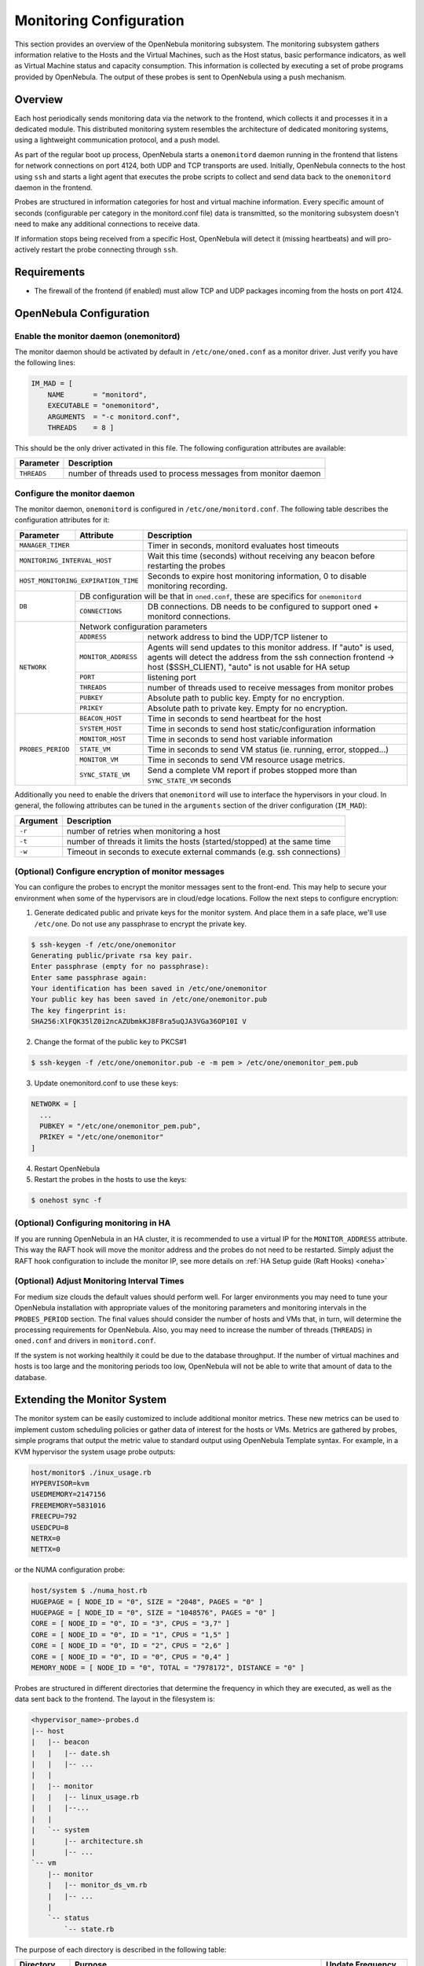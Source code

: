 .. _mon:
.. _imudppushg:

========================
Monitoring Configuration
========================

This section provides an overview of the OpenNebula monitoring subsystem. The monitoring subsystem gathers information relative to the Hosts and the Virtual Machines, such as the Host status, basic performance indicators, as well as Virtual Machine status and capacity consumption. This information is collected by executing a set of probe programs provided by OpenNebula. The output of these probes is sent to OpenNebula using a push mechanism.

Overview
==================

Each host periodically sends monitoring data via the network to the frontend, which collects it and processes it in a dedicated module. This distributed monitoring system resembles the architecture of dedicated monitoring systems, using a lightweight communication protocol, and a push model.

As part of the regular boot up process, OpenNebula starts a ``onemonitord`` daemon running in the frontend that listens for network connections on port 4124, both UDP and TCP transports are used. Initially, OpenNebula connects to the host using ``ssh`` and starts a light agent that executes the probe scripts to collect and send data back to the ``onemonitord`` daemon in the frontend.

Probes are structured in information categories for host and virtual machine information. Every specific amount of seconds (configurable per category in the monitord.conf file) data is transmitted, so the monitoring subsystem doesn't need to make any additional connections to receive data.

|image0|

If information stops being received from a specific Host, OpenNebula will detect it (missing heartbeats) and will pro-actively restart the probe connecting through ``ssh``.

Requirements
============

* The firewall of the frontend (if enabled) must allow TCP and UDP packages incoming from the hosts on port 4124.

OpenNebula Configuration
========================

Enable the monitor daemon (onemonitord)
---------------------------------------

The monitor daemon should be activated by default in ``/etc/one/oned.conf`` as a monitor driver. Just verify you have the following lines:

.. code::

    IM_MAD = [
        NAME       = "monitord",
        EXECUTABLE = "onemonitord",
        ARGUMENTS  = "-c monitord.conf",
        THREADS    = 8 ]

This should be the only driver activated in this file. The following configuration attributes are available:

+------------------+------------------------------------------------------------------------------------+
| Parameter        | Description                                                                        |
+==================+====================================================================================+
| ``THREADS``      | number of threads used to process messages from monitor daemon                     |
+------------------+------------------------------------------------------------------------------------+

.. _mon_conf:

Configure the monitor daemon
----------------------------

The monitor daemon, ``onemonitord`` is configured in ``/etc/one/monitord.conf``. The following table describes the configuration attributes for it:

+---------------------+---------------------+------------------------------------------------------------------------------------+
| Parameter           | Attribute           | Description                                                                        |
+=====================+=====================+====================================================================================+
| ``MANAGER_TIMER``                         | Timer in seconds, monitord evaluates host timeouts                                 |
+---------------------+---------------------+------------------------------------------------------------------------------------+
| ``MONITORING_INTERVAL_HOST``              | Wait this time (seconds) without receiving any beacon before restarting the probes |
+---------------------+---------------------+------------------------------------------------------------------------------------+
| ``HOST_MONITORING_EXPIRATION_TIME``       | Seconds to expire host monitoring information, 0 to disable monitoring recording.  |
+---------------------+---------------------+------------------------------------------------------------------------------------+
| ``DB``              |  DB configuration will be that in ``oned.conf``, these are specifics for ``onemonitord``                 |
+                     +---------------------+------------------------------------------------------------------------------------+
|                     | ``CONNECTIONS``     | DB connections. DB needs to be configured to support oned + monitord connections.  |
+---------------------+---------------------+------------------------------------------------------------------------------------+
|  ``NETWORK``        | Network configuration parameters                                                                         |
|                     +---------------------+------------------------------------------------------------------------------------+
|                     | ``ADDRESS``         | network address to bind the UDP/TCP listener to                                    |
|                     +---------------------+------------------------------------------------------------------------------------+
|                     | ``MONITOR_ADDRESS`` | Agents will send updates to this monitor address.                                  |
|                     |                     | If "auto" is used, agents will detect the address from the ssh connection          |
|                     |                     | frontend -> host ($SSH_CLIENT), "auto" is not usable for HA setup                  |
|                     +---------------------+------------------------------------------------------------------------------------+
|                     | ``PORT``            | listening port                                                                     |
|                     +---------------------+------------------------------------------------------------------------------------+
|                     | ``THREADS``         | number of threads used to receive messages from monitor probes                     |
|                     +---------------------+------------------------------------------------------------------------------------+
|                     | ``PUBKEY``          | Absolute path to public key. Empty for no encryption.                              |
|                     +---------------------+------------------------------------------------------------------------------------+
|                     | ``PRIKEY``          | Absolute path to private key. Empty for no encryption.                             |
+---------------------+---------------------+------------------------------------------------------------------------------------+
| ``PROBES_PERIOD``   | ``BEACON_HOST``     | Time in seconds to send heartbeat for the host                                     |
|                     +---------------------+------------------------------------------------------------------------------------+
|                     | ``SYSTEM_HOST``     | Time in seconds to send host static/configuration information                      |
|                     +---------------------+------------------------------------------------------------------------------------+
|                     | ``MONITOR_HOST``    | Time in seconds to send host variable information                                  |
|                     +---------------------+------------------------------------------------------------------------------------+
|                     | ``STATE_VM``        | Time in seconds to send VM status (ie. running, error, stopped...)                 |
|                     +---------------------+------------------------------------------------------------------------------------+
|                     | ``MONITOR_VM``      | Time in seconds to send VM resource usage metrics.                                 |
|                     +---------------------+------------------------------------------------------------------------------------+
|                     | ``SYNC_STATE_VM``   | Send a complete VM report if probes stopped more than ``SYNC_STATE_VM`` seconds    |
+---------------------+---------------------+------------------------------------------------------------------------------------+

Additionally you need to enable the drivers that ``onemonitord`` will use to interface the hypervisors in your cloud. In general, the following attributes can be tuned in the ``arguments`` section of the driver configuration (``IM_MAD``):

+-----------+------------------------------------------------------------------------------------+
| Argument  | Description                                                                        |
+===========+====================================================================================+
| ``-r``    | number of retries when monitoring a host                                           |
+-----------+------------------------------------------------------------------------------------+
| ``-t``    | number of threads it limits the hosts (started/stopped) at the same time           |
+-----------+------------------------------------------------------------------------------------+
| ``-w``    | Timeout in seconds to execute external commands (e.g. ssh connections)             |
+-----------+------------------------------------------------------------------------------------+

(Optional) Configure encryption of monitor messages
----------------------------------------------------

You can configure the probes to encrypt the monitor messages sent to the front-end. This may help to secure your environment when some of the hypervisors are in cloud/edge locations. Follow the next steps to configure encryption:

1. Generate dedicated public and private keys for the monitor system. And place them in a safe place, we'll use ``/etc/one``. Do not use any passphrase to encrypt the private key.

.. code::

    $ ssh-keygen -f /etc/one/onemonitor
    Generating public/private rsa key pair.
    Enter passphrase (empty for no passphrase):
    Enter same passphrase again:
    Your identification has been saved in /etc/one/onemonitor
    Your public key has been saved in /etc/one/onemonitor.pub
    The key fingerprint is:
    SHA256:XlFQK35lZ0i2ncAZUbmkKJ8F8ra5uQJA3VGa36OP10I V

2. Change the format of the public key to PKCS#1

.. code::

    $ ssh-keygen -f /etc/one/onemonitor.pub -e -m pem > /etc/one/onemonitor_pem.pub

3. Update onemonitord.conf to use these keys:

.. code::

    NETWORK = [
      ...
      PUBKEY = "/etc/one/onemonitor_pem.pub",
      PRIKEY = "/etc/one/onemonitor"
    ]

4. Restart OpenNebula
5. Restart the probes in the hosts to use the keys:

.. code::

    $ onehost sync -f

(Optional) Configuring monitoring in HA
------------------------------------------

If you are running OpenNebula in an HA cluster, it is recommended to use a virtual IP for the ``MONITOR_ADDRESS`` attribute. This way the RAFT hook will move the monitor address and the probes do not need to be restarted. Simply adjust the RAFT hook configuration to include the monitor IP, see more details on :ref:`HA Setup guide (Raft Hooks) <oneha>`

(Optional) Adjust Monitoring Interval Times
-------------------------------------------

For medium size clouds the default values should perform well. For larger environments you may need to tune your OpenNebula installation with appropriate values of the monitoring parameters and monitoring intervals in the ``PROBES_PERIOD`` section. The final values should consider the number of hosts and VMs that, in turn, will determine the processing requirements for OpenNebula. Also, you may need to increase the number of threads (``THREADS``) in ``oned.conf`` and drivers in ``monitord.conf``.

If the system is not working healthily it could be due to the database throughput. If the number of virtual machines and hosts is too large and the monitoring periods too low, OpenNebula will not be able to write that amount of data to the database.

Extending the Monitor System
============================

The monitor system can be easily customized to include additional monitor metrics. These new metrics can be used to implement custom scheduling policies or gather data of interest for the hosts or VMs. Metrics are gathered by probes, simple programs that output the metric value to standard output using OpenNebula Template syntax. For example, in a KVM hypervisor the system usage probe outputs:

.. code::

    host/monitor$ ./inux_usage.rb
    HYPERVISOR=kvm
    USEDMEMORY=2147156
    FREEMEMORY=5831016
    FREECPU=792
    USEDCPU=8
    NETRX=0
    NETTX=0

or the NUMA configuration probe:

.. code::

    host/system $ ./numa_host.rb
    HUGEPAGE = [ NODE_ID = "0", SIZE = "2048", PAGES = "0" ]
    HUGEPAGE = [ NODE_ID = "0", SIZE = "1048576", PAGES = "0" ]
    CORE = [ NODE_ID = "0", ID = "3", CPUS = "3,7" ]
    CORE = [ NODE_ID = "0", ID = "1", CPUS = "1,5" ]
    CORE = [ NODE_ID = "0", ID = "2", CPUS = "2,6" ]
    CORE = [ NODE_ID = "0", ID = "0", CPUS = "0,4" ]
    MEMORY_NODE = [ NODE_ID = "0", TOTAL = "7978172", DISTANCE = "0" ]

Probes are structured in different directories that determine the frequency in which they are executed, as well as the data sent back to the frontend. The layout in the filesystem is:

.. code::

    <hypervisor_name>-probes.d
    |-- host
    |   |-- beacon
    |   |   |-- date.sh
    |   |   |-- ...
    |   |
    |   |-- monitor
    |   |   |-- linux_usage.rb
    |   |   |--...
    |   |
    |   `-- system
    |       |-- architecture.sh
    |       |-- ...
    `-- vm
        |-- monitor
        |   |-- monitor_ds_vm.rb
        |   |-- ...
        |
        `-- status
            `-- state.rb

The purpose of each directory is described in the following table:

+------------------+------------------------------------------------------------------------------------------------------------------+---------------------+
| Directory        | Purpose                                                                                                          | Update Frequency    |
+==================+==================================================================================================================+=====================+
| ``host/beacon``  | Heartbeat & watchdog to collect rouge probe processes                                                            | BEACON_HOST (30s)   |
+------------------+------------------------------------------------------------------------------------------------------------------+---------------------+
| ``host/monitor`` | Monitor information (variable) (e.g. memory usage) stored in ``HOST/MONITORING``                                 | MONITOR_HOST (120s) |
+------------------+------------------------------------------------------------------------------------------------------------------+---------------------+
| ``host/system``  | General quasi-static information about the host (e.g. NUMA nodes) stored in ``HOST/TEMPLATE`` and ``HOST/SHARE`` | SYSTEM_HOST (600s)  |
+------------------+------------------------------------------------------------------------------------------------------------------+---------------------+
| ``vm/monitor``   | Monitor information (variable) (e.g. used cpu, network usage) stored in ``VM/MONITORING``                        | MONITOR_VM (30s)    |
+------------------+------------------------------------------------------------------------------------------------------------------+---------------------+
| ``vm/state``     | State change notification, only send when a change is detected                                                   | STATE_VM (30s)      |
+------------------+------------------------------------------------------------------------------------------------------------------+---------------------+

If you need to add custom metrics, the procedure is:

1. Develop a program that gathers the metric and output it to stdout
2. Place the program in the target directory, depending on the nature and object it should be one of ``host/monitor``, ``host/system`` or ``vm/monitor``. You should not modify probes in the other directories.
3. Increment the VERSION number in ``/var/lib/one/remotes/VERSION``
4. Distribute changes to the hosts by running ``onehost sync``.

.. _monitoring_troubleshooting:

Troubleshooting
===============

.. important:: When debuging the monitor system we recomend to increase the DEBUG level for both oned and monitord, and restart OpenNebula

Healthy Monitoring System
-------------------------

Default location for monitoring log file is ``/var/log/one/monitor.log``.  Every (approximately) configured monitor period OpenNebula is receiving the monitoring data of every Virtual Machine and of a host as follows:

.. code::

    Sun Mar 15 22:12:15 2020 [Z0][HMM][I]: Successfully monitored VM: 0
    Sun Mar 15 22:13:10 2020 [Z0][HMM][I]: Successfully monitored host: 0
    Sun Mar 15 22:13:45 2020 [Z0][HMM][I]: Successfully monitored VM: 2
    Sun Mar 15 22:15:10 2020 [Z0][HMM][I]: Successfully monitored host: 1

However, if in ``monitor.log`` a host is being monitored **actively** periodically (every ``MONITORING_INTERVAL_HOST`` seconds) then the monitorization is **not** working correctly:

.. code::

    Sun Mar 15 22:31:55 2020 [Z0][HMM][D]: Monitoring host localhost(0)
    Sun Mar 15 22:31:59 2020 [Z0][HMM][D]: Start monitor success, host: 0
    Sun Mar 15 22:35:10 2020 [Z0][HMM][D]: Monitoring host localhost(0)
    Sun Mar 15 22:35:19 2020 [Z0][HMM][D]: Start monitor success, host: 0

If this is the case it's probably because the Monitor Daemon doesn't receive any data from probes, and could be caused by wrong UDP settings. You should not see restarting of monitor process

Monitoring Probes
-----------------

For the troubleshooting of errors produced during the execution of the monitoring probes, try to execute them directly through the command line as oneadmin in the hosts. Information about malformed messages should be reported in ``oned.log`` or ``monitord.log``


.. |image0| image:: /images/collector.png

.. _monit_cli:

Getting Monitoring Information Through the CLI
==============================================

The information that you can retrieve is:

- CAPACITY/FREE_CPU
- CAPACITY/FREE_MEMORY
- CAPACITY/USED_CPU
- CAPACITY/USED_MEMORY
- SYSTEM/NETRX
- SYSTEM/NETTX

You can get monitoring information in three different ways:

Table
-----

.. prompt:: bash $ auto

    $ onehost monitoring 0 USED_MEMORY --unit G --n 10 --table

    Host 0 USED_MEMORY in GB from 09/06/2020 09:36 to 09/06/2020 14:38

    TIME    VALUE
    14:09  6.48 GB
    14:12  6.54 GB
    14:16  6.54 GB
    14:19  6.54 GB
    14:22  6.53 GB
    14:25  6.42 GB
    14:29  6.43 GB
    14:32  6.44 GB
    14:35  6.49 GB
    14:38  6.48 GB


CSV
---

.. prompt:: bash $ auto

    $ onehost monitoring 0 USED_MEMORY --unit G --n 10 --csv ';'

    TIME;VALUE
    14:09;6.48 GB
    14:12;6.54 GB
    14:16;6.54 GB
    14:19;6.54 GB
    14:22;6.53 GB
    14:25;6.42 GB
    14:29;6.43 GB
    14:32;6.44 GB
    14:35;6.49 GB
    14:38;6.48 GB

Plot
----

.. prompt:: bash $ auto

    $ onehost monitoring 0 USED_MEMORY --unit G --n 10

         Host 0 USED_MEMORY in GB from 09/06/2020 09:36 to 09/06/2020 14:38

     6.54 +----------------------------------------------------------------+
          |     *+     +     +      + A    +     +     +      +      +     |
     6.52 |-+  *                       *                                 +-|
          |   *                        *                                   |
          |  *                          *                                  |
      6.5 |-*                           *                                +-|
          |*                             *                        A******  |
     6.48 |-+                            *                       *       A-|
          |                               *                     *          |
          |                               *                    *           |
     6.46 |-+                              *                  *          +-|
          |                                *                 *             |
     6.44 |-+                               *            ***A            +-|
          |                                 *      **A***                  |
          |                                  * ****                        |
     6.42 |-+                                A*                          +-|
          |      +     +     +      +      +     +     +      +      +     |
      6.4 +----------------------------------------------------------------+
        14:09  14:12 14:15 14:18  14:21  14:24 14:27 14:30  14:33  14:36 14:39
                                        Time
